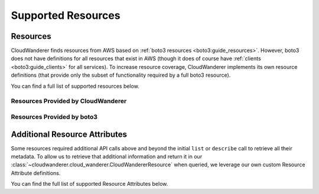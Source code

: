 Supported Resources
========================

Resources
---------------

CloudWanderer finds resources from AWS based on :ref:`boto3 resources <boto3:guide_resources>`.
However, boto3 does not have definitions for all resources that exist in AWS
(though it does of course have :ref:`clients <boto3:guide_clients>` for all services).
To increase resource coverage, CloudWanderer implements its own resource definitions
(that provide only the subset of functionality required by a full boto3 resource).

You can find a full list of supported resources below.

Resources Provided by CloudWanderer
""""""""""""""""""""""""""""""""""""""""""""""""

.. supported-resources:cloudwanderer-resources ::

Resources Provided by boto3
""""""""""""""""""""""""""""""""""""""""""""

.. supported-resources:boto3-default-resources ::


Additional Resource Attributes
---------------------------------

Some resources required additional API calls above and beyond the initial
``list`` or ``describe`` call to retrieve all their metadata.
To allow us to retrieve that additional information and return it in our :class:`~cloudwanderer.cloud_wanderer.CloudWandererResource`
when queried, we leverage our own custom Resource Attribute definitions.

You can find the full list of supported Resource Attributes below.

.. supported-resources:cloudwanderer-resource-attributes ::
